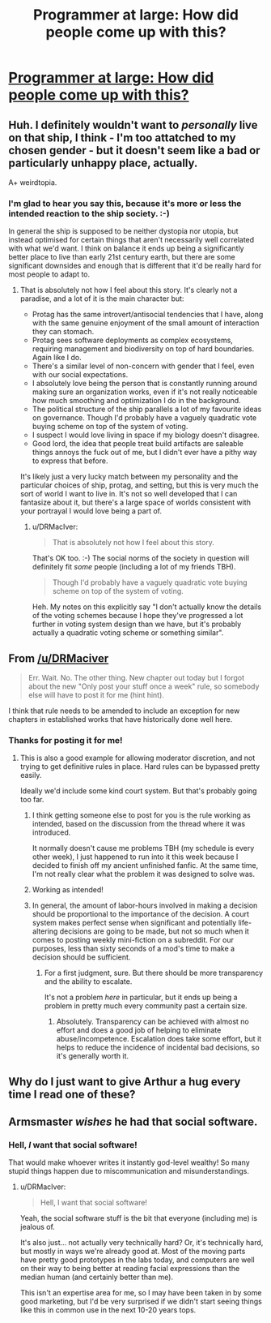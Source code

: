 #+TITLE: Programmer at large: How did people come up with this?

* [[http://www.drmaciver.com/2017/02/programmer-at-large-how-did-people/][Programmer at large: How did people come up with this?]]
:PROPERTIES:
:Author: traverseda
:Score: 33
:DateUnix: 1487938103.0
:DateShort: 2017-Feb-24
:END:

** Huh. I definitely wouldn't want to /personally/ live on that ship, I think - I'm too attatched to my chosen gender - but it doesn't seem like a bad or particularly unhappy place, actually.

A+ weirdtopia.
:PROPERTIES:
:Author: Subrosian_Smithy
:Score: 15
:DateUnix: 1487947947.0
:DateShort: 2017-Feb-24
:END:

*** I'm glad to hear you say this, because it's more or less the intended reaction to the ship society. :-)

In general the ship is supposed to be neither dystopia nor utopia, but instead optimised for certain things that aren't necessarily well correlated with what we'd want. I think on balance it ends up being a significantly better place to live than early 21st century earth, but there are some significant downsides and enough that is different that it'd be really hard for most people to adapt to.
:PROPERTIES:
:Author: DRMacIver
:Score: 16
:DateUnix: 1487948199.0
:DateShort: 2017-Feb-24
:END:

**** That is absolutely not how I feel about this story. It's clearly not a paradise, and a lot of it is the main character but:

- Protag has the same introvert/antisocial tendencies that I have, along with the same genuine enjoyment of the small amount of interaction they can stomach.
- Protag sees software deployments as complex ecosystems, requiring management and biodiversity on top of hard boundaries. Again like I do.
- There's a similar level of non-concern with gender that I feel, even with our social expectations.
- I absolutely love being the person that is constantly running around making sure an organization works, even if it's not really noticeable how much smoothing and optimization I do in the background.
- The political structure of the ship parallels a lot of my favourite ideas on governance. Though I'd probably have a vaguely quadratic vote buying scheme on top of the system of voting.
- I suspect I would love living in space if my biology doesn't disagree.
- Good lord, the idea that people treat build artifacts are saleable things annoys the fuck out of me, but I didn't ever have a pithy way to express that before.

It's likely just a very lucky match between my personality and the particular choices of ship, protag, and setting, but this is very much the sort of world I want to live in. It's not so well developed that I can fantasize about it, but there's a large space of worlds consistent with your portrayal I would love being a part of.
:PROPERTIES:
:Author: Jello_Raptor
:Score: 5
:DateUnix: 1488358019.0
:DateShort: 2017-Mar-01
:END:

***** u/DRMacIver:
#+begin_quote
  That is absolutely not how I feel about this story.
#+end_quote

That's OK too. :-) The social norms of the society in question will definitely fit /some/ people (including a lot of my friends TBH).

#+begin_quote
  Though I'd probably have a vaguely quadratic vote buying scheme on top of the system of voting.
#+end_quote

Heh. My notes on this explicitly say "I don't actually know the details of the voting schemes because I hope they've progressed a lot further in voting system design than we have, but it's probably actually a quadratic voting scheme or something similar".
:PROPERTIES:
:Author: DRMacIver
:Score: 3
:DateUnix: 1488360514.0
:DateShort: 2017-Mar-01
:END:


** From [[/u/DRMaciver]]

#+begin_quote
  Err. Wait. No. The other thing. New chapter out today but I forgot about the new "Only post your stuff once a week" rule, so somebody else will have to post it for me (hint hint).
#+end_quote

I think that rule needs to be amended to include an exception for new chapters in established works that have historically done well here.
:PROPERTIES:
:Author: traverseda
:Score: 8
:DateUnix: 1487938192.0
:DateShort: 2017-Feb-24
:END:

*** Thanks for posting it for me!
:PROPERTIES:
:Author: DRMacIver
:Score: 6
:DateUnix: 1487938841.0
:DateShort: 2017-Feb-24
:END:

**** This is also a good example for allowing moderator discretion, and not trying to get definitive rules in place. Hard rules can be bypassed pretty easily.

Ideally we'd include some kind court system. But that's probably going too far.
:PROPERTIES:
:Author: traverseda
:Score: 9
:DateUnix: 1487939347.0
:DateShort: 2017-Feb-24
:END:

***** I think getting someone else to post for you is the rule working as intended, based on the discussion from the thread where it was introduced.

It normally doesn't cause me problems TBH (my schedule is every other week), I just happened to run into it this week because I decided to finish off my ancient unfinished fanfic. At the same time, I'm not really clear what the problem it was designed to solve was.
:PROPERTIES:
:Author: DRMacIver
:Score: 12
:DateUnix: 1487939962.0
:DateShort: 2017-Feb-24
:END:


***** Working as intended!
:PROPERTIES:
:Author: PeridexisErrant
:Score: 7
:DateUnix: 1487947327.0
:DateShort: 2017-Feb-24
:END:


***** In general, the amount of labor-hours involved in making a decision should be proportional to the importance of the decision. A court system makes perfect sense when significant and potentially life-altering decisions are going to be made, but not so much when it comes to posting weekly mini-fiction on a subreddit. For our purposes, less than sixty seconds of a mod's time to make a decision should be sufficient.
:PROPERTIES:
:Author: Norseman2
:Score: 2
:DateUnix: 1487956712.0
:DateShort: 2017-Feb-24
:END:

****** For a first judgment, sure. But there should be more transparency and the ability to escalate.

It's not a problem /here/ in particular, but it ends up being a problem in pretty much every community past a certain size.
:PROPERTIES:
:Author: traverseda
:Score: 4
:DateUnix: 1487962759.0
:DateShort: 2017-Feb-24
:END:

******* Absolutely. Transparency can be achieved with almost no effort and does a good job of helping to eliminate abuse/incompetence. Escalation does take some effort, but it helps to reduce the incidence of incidental bad decisions, so it's generally worth it.
:PROPERTIES:
:Author: Norseman2
:Score: 4
:DateUnix: 1487967670.0
:DateShort: 2017-Feb-24
:END:


** Why do I just want to give Arthur a hug every time I read one of these?
:PROPERTIES:
:Score: 8
:DateUnix: 1487948645.0
:DateShort: 2017-Feb-24
:END:


** Armsmaster /wishes/ he had that social software.
:PROPERTIES:
:Author: seylerius
:Score: 2
:DateUnix: 1488131559.0
:DateShort: 2017-Feb-26
:END:

*** Hell, /I/ want that social software!

That would make whoever writes it instantly god-level wealthy! So many stupid things happen due to miscommunication and misunderstandings.
:PROPERTIES:
:Author: nerdguy1138
:Score: 3
:DateUnix: 1488134995.0
:DateShort: 2017-Feb-26
:END:

**** u/DRMacIver:
#+begin_quote
  Hell, I want that social software!
#+end_quote

Yeah, the social software stuff is the bit that everyone (including me) is jealous of.

It's also just... not actually very technically hard? Or, it's technically hard, but mostly in ways we're already good at. Most of the moving parts have pretty good prototypes in the labs today, and computers are well on their way to being better at reading facial expressions than the median human (and certainly better than me).

This isn't an expertise area for me, so I may have been taken in by some good marketing, but I'd be very surprised if we didn't start seeing things like this in common use in the next 10-20 years tops.
:PROPERTIES:
:Author: DRMacIver
:Score: 2
:DateUnix: 1488146975.0
:DateShort: 2017-Feb-27
:END:
